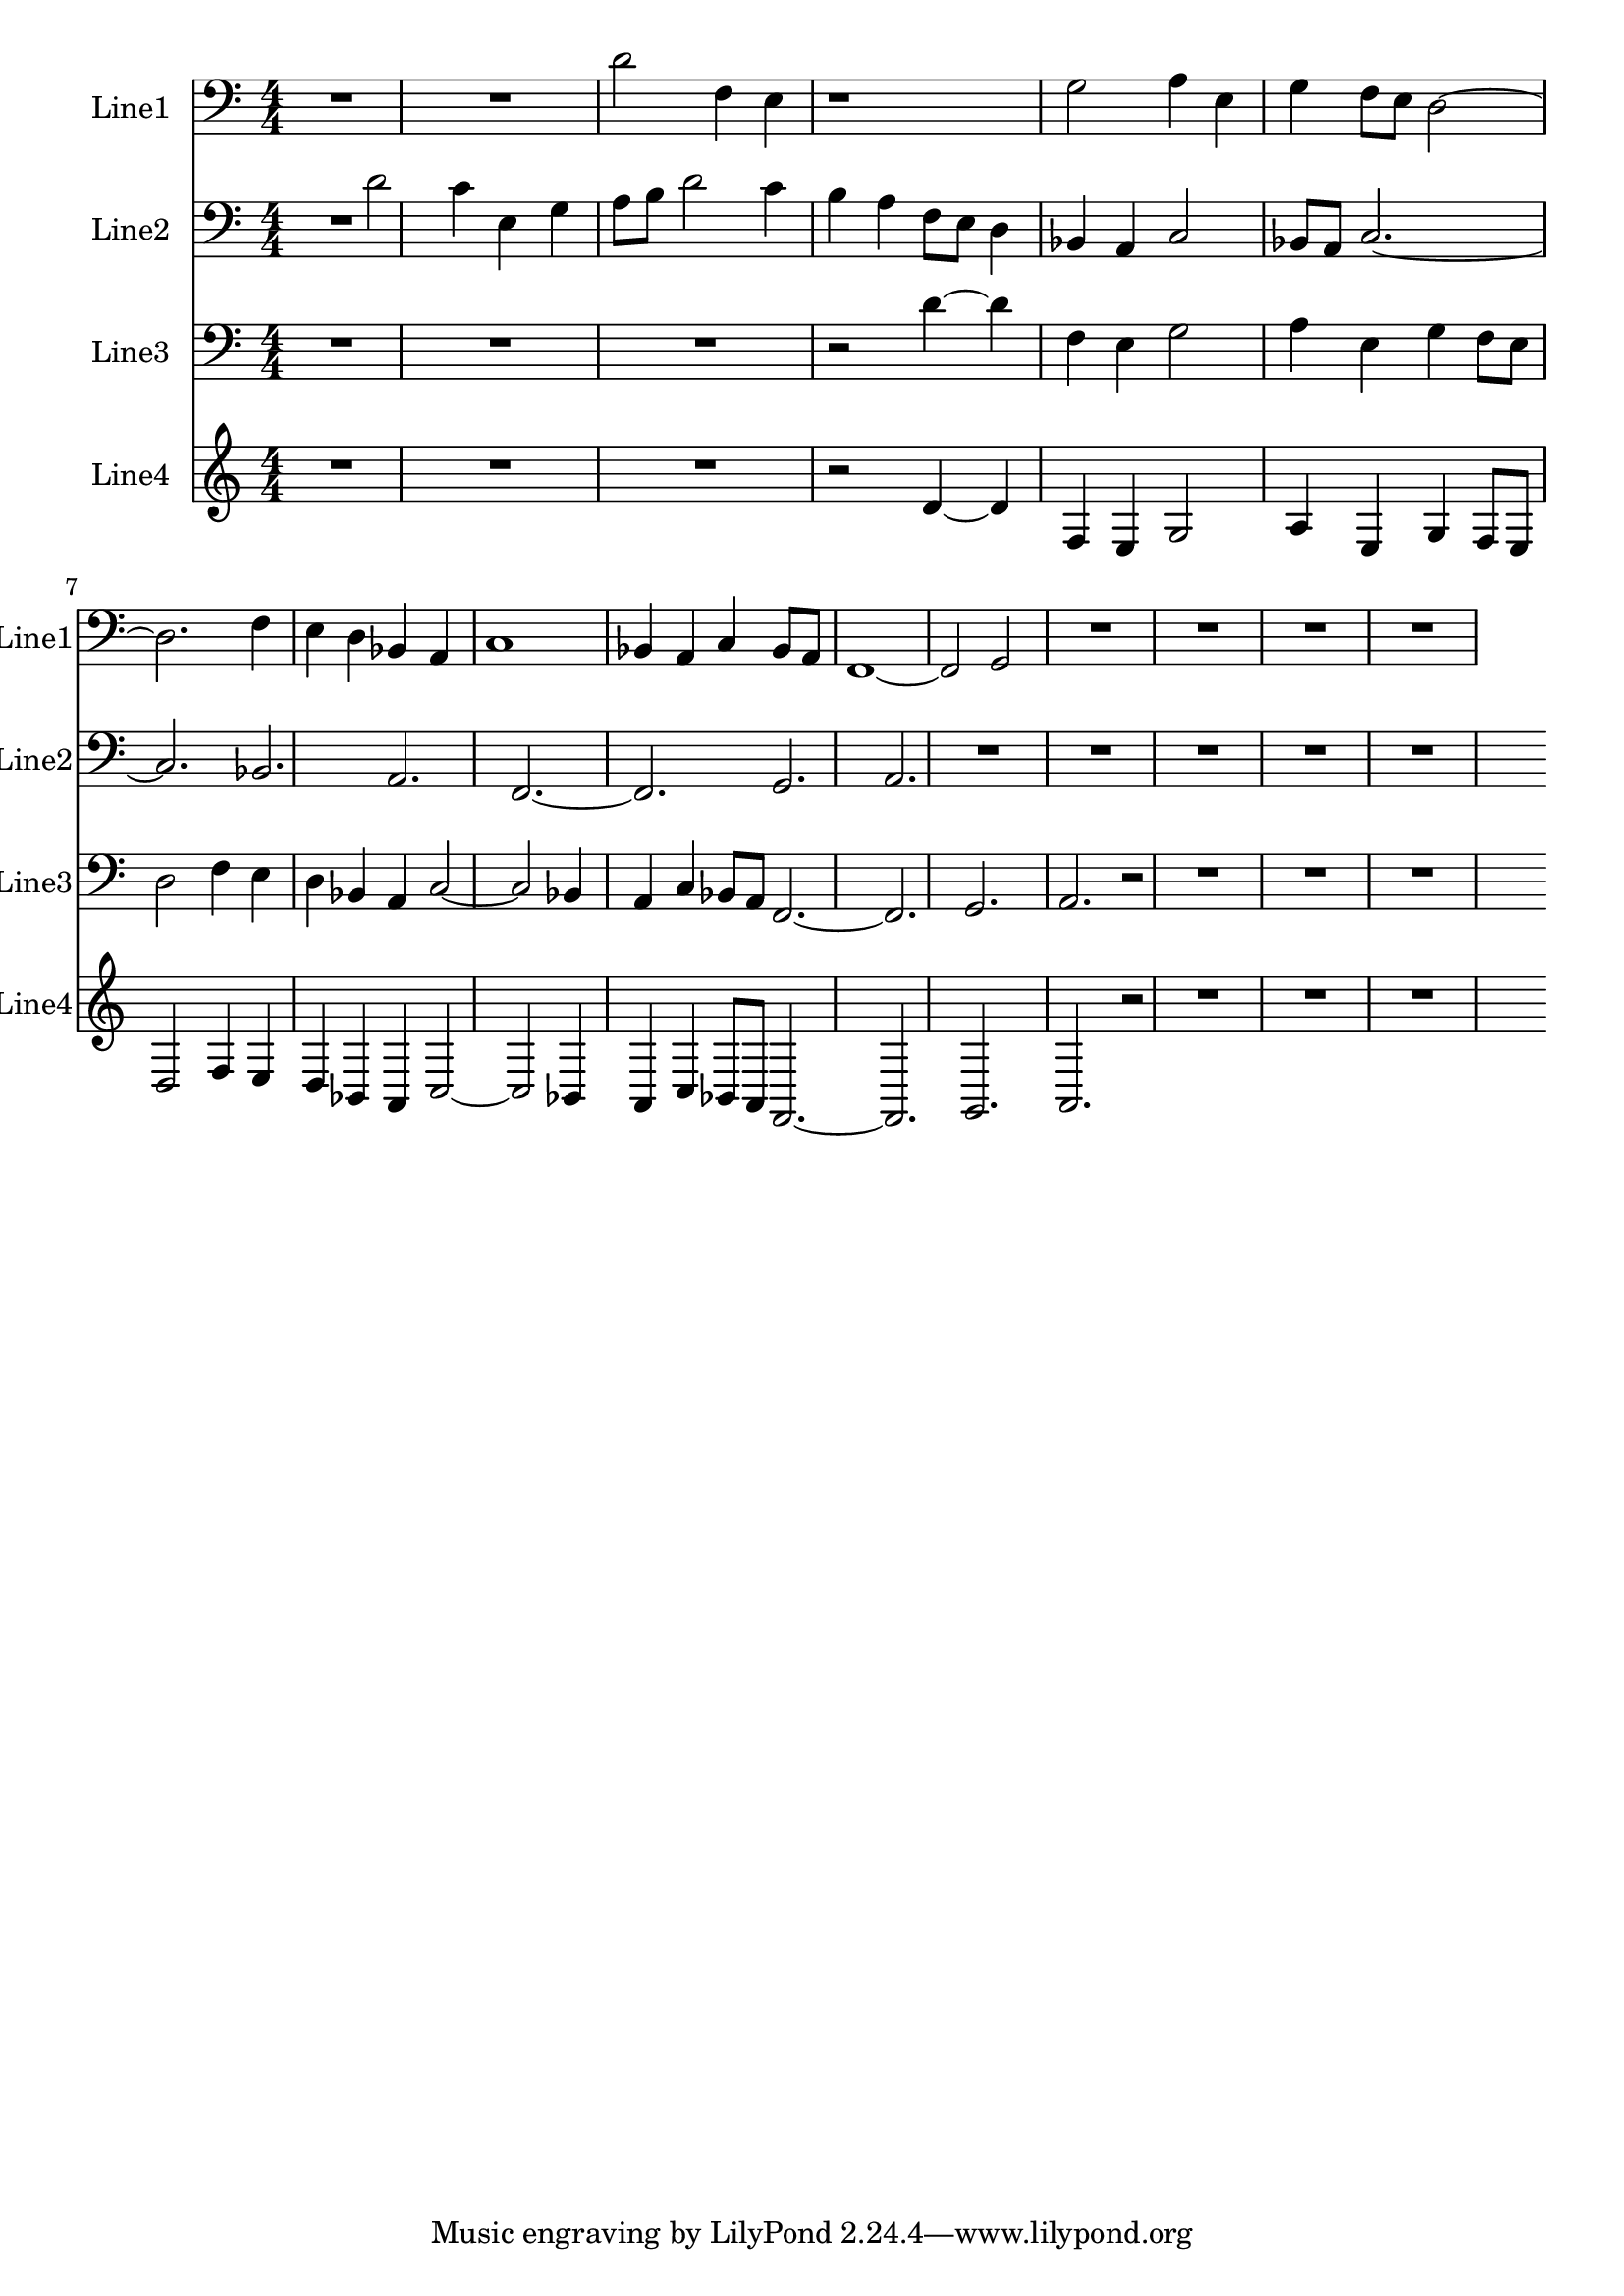 % 2016-08-15 15:49

\version "2.18.2"
\language "english"

\header {}

\layout {}

\paper {}

\score {
    \new Score <<
        \context Staff = "line1" {
            \set Staff.instrumentName = \markup { Line1 }
            \set Staff.shortInstrumentName = \markup { Line1 }
            {
                {
                    {
                        \numericTimeSignature
                        \time 4/4
                        \bar "||"
                        \accidentalStyle modern-cautionary
                        \clef "bass"
                        R1 * 2
                    }
                    {
                        d'2
                        f4
                        e4
                        r1
                        g2
                        a4
                        e4
                        g4
                        f8 [
                        e8 ]
                        d2 ~
                        d2.
                        f4
                        e4
                        d4
                        bf,4
                        a,4
                        c1
                        bf,4
                        a,4
                        c4
                        bf,8 [
                        a,8 ]
                        f,1 ~
                        f,2
                        g,2
                    }
                }
                {
                    R1 * 4
                }
            }
        }
        \context Staff = "line2" {
            \set Staff.instrumentName = \markup { Line2 }
            \set Staff.shortInstrumentName = \markup { Line2 }
            {
                {
                    {
                        \numericTimeSignature
                        \time 4/4
                        \bar "||"
                        \accidentalStyle modern-cautionary
                        \clef "bass"
                        R2.
                    }
                    {
                        d'2
                        c'4
                        e4
                        g4
                        a8 [
                        b8 ]
                        d'2
                        c'4
                        b4
                        a4
                        f8 [
                        e8 ]
                        d4
                        bf,4
                        a,4
                        c2
                        bf,8 [
                        a,8 ]
                        c2. ~
                        c2.
                        bf,2.
                        a,2.
                        f,2. ~
                        f,2.
                        g,2.
                        a,2.
                    }
                }
                {
                    R1 * 5
                }
            }
        }
        \context Staff = "line3" {
            \set Staff.instrumentName = \markup { Line3 }
            \set Staff.shortInstrumentName = \markup { Line3 }
            {
                {
                    {
                        \numericTimeSignature
                        \time 4/4
                        \bar "||"
                        \accidentalStyle modern-cautionary
                        \clef "bass"
                        R1 * 3
                    }
                    {
                        r2
                        d'4 ~
                        d'4
                        f4
                        e4
                        g2
                        a4
                        e4
                        g4
                        f8 [
                        e8 ]
                        d2
                        f4
                        e4
                        d4
                        bf,4
                        a,4
                        c2 ~
                        c2
                        bf,4
                        a,4
                        c4
                        bf,8 [
                        a,8 ]
                        f,2. ~
                        f,2.
                        g,2.
                        a,2.
                    }
                }
                {
                    r2
                    R1 * 3
                }
            }
        }
        \context Staff = "line4" {
            \set Staff.instrumentName = \markup { Line4 }
            \set Staff.shortInstrumentName = \markup { Line4 }
            {
                {
                    {
                        \numericTimeSignature
                        \time 4/4
                        \bar "||"
                        \accidentalStyle modern-cautionary
                        R1 * 3
                    }
                    {
                        r2
                        d'4 ~
                        d'4
                        f4
                        e4
                        g2
                        a4
                        e4
                        g4
                        f8 [
                        e8 ]
                        d2
                        f4
                        e4
                        d4
                        bf,4
                        a,4
                        c2 ~
                        c2
                        bf,4
                        a,4
                        c4
                        bf,8 [
                        a,8 ]
                        f,2. ~
                        f,2.
                        g,2.
                        a,2.
                    }
                }
                {
                    r2
                    R1 * 3
                }
            }
        }
    >>
}